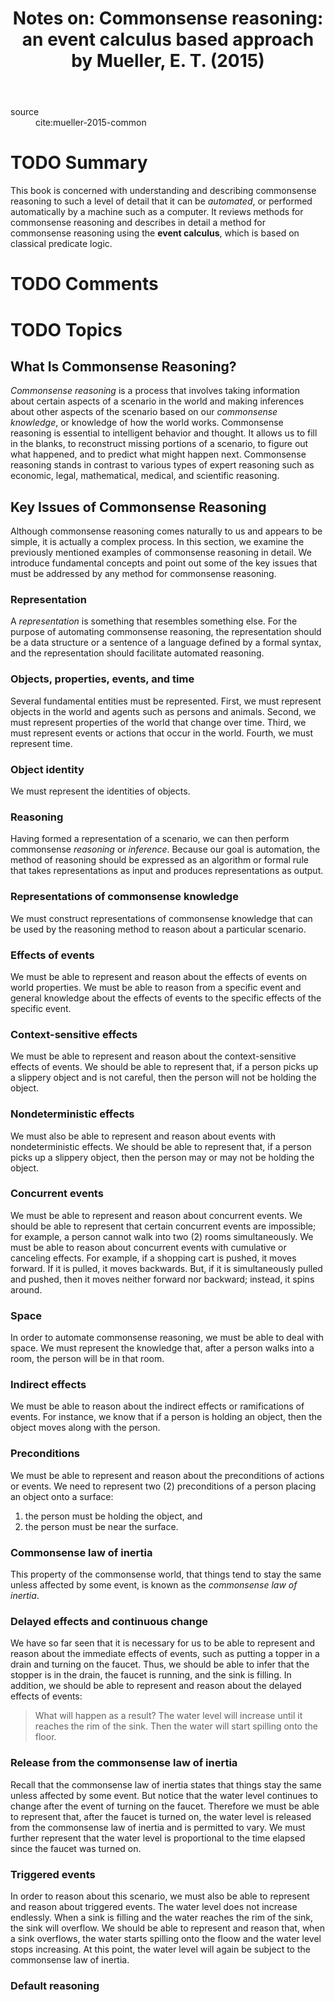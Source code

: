 #+TITLE: Notes on: Commonsense reasoning: an event calculus based approach by Mueller, E. T. (2015)
#+Time-stamp: <2021-05-26 16:28:53 boxx>

- source :: cite:mueller-2015-common

* TODO Summary

This book is concerned with understanding and describing commonsense reasoning to such a level of detail that it can be /automated/, or performed automatically by a machine such as a computer. It reviews methods for commonsense reasoning and describes in detail a method for commonsense reasoning using the *event calculus*, which is based on classical predicate logic.

* TODO Comments

* TODO Topics

** What Is Commonsense Reasoning?

/Commonsense reasoning/ is a process that involves taking information about certain aspects of a scenario in the world and making inferences about other aspects of the scenario based on our /commonsense knowledge/, or knowledge of how the world works. Commonsense reasoning is essential to intelligent behavior and thought. It allows us to fill in the blanks, to reconstruct missing portions of a scenario, to figure out what happened, and to predict what might happen next. Commonsense reasoning stands in contrast to various types of expert reasoning such as economic, legal, mathematical, medical, and scientific reasoning.

** Key Issues of Commonsense Reasoning

Although commonsense reasoning comes naturally to us and appears to be simple, it is actually a complex process. In this section, we examine the previously mentioned examples of commonsense reasoning in detail. We introduce fundamental concepts and point out some of the key issues that must be addressed by any method for commonsense reasoning.

*** Representation

A /representation/ is something that resembles something else. For the purpose of automating commonsense reasoning, the representation should be a data structure or a sentence of a language defined by a formal syntax, and the representation should facilitate automated reasoning.

*** Objects, properties, events, and time

Several fundamental entities must be represented. First, we must represent objects in the world and agents such as persons and animals. Second, we must represent properties of the world that change over time. Third, we must represent events or actions that occur in the world. Fourth, we must represent time.

*** Object identity

We must represent the identities of objects.

*** Reasoning

Having formed a representation of a scenario, we can then perform commonsense /reasoning/ or /inference/. Because our goal is automation, the method of reasoning should be expressed as an algorithm or formal rule that takes representations as input and produces representations as output.

*** Representations of commonsense knowledge

We must construct representations of commonsense knowledge that can be used by the reasoning method to reason about a particular scenario.

*** Effects of events

We must be able to represent and reason about the effects of events on world properties. We must be able to reason from a specific event and general knowledge about the effects of events to the specific effects of the specific event.

*** Context-sensitive effects

We must be able to represent and reason about the context-sensitive effects of events. We should be able to represent that, if a person picks up a slippery object and is not careful, then the person will not be holding the object.

*** Nondeterministic effects

We must also be able to represent and reason about events with nondeterministic effects. We should be able to represent that, if a person picks up a slippery object, then the person may or may not be holding the object.

*** Concurrent events

We must be able to represent and reason about concurrent events. We should be able to represent that certain concurrent events are impossible; for example, a person cannot walk into two (2) rooms simultaneously. We must be able to reason about concurrent events with cumulative or canceling effects. For example, if a shopping cart is pushed, it moves forward. If it is pulled, it moves backwards. But, if it is simultaneously pulled and pushed, then it moves neither forward nor backward; instead, it spins around.

*** Space

In order to automate commonsense reasoning, we must be able to deal with space. We must represent the knowledge that, after a person walks into a room, the person will be in that room.

*** Indirect effects

We must be able to reason about the indirect effects or ramifications of events. For instance, we know that if a person is holding an object, then the object moves along with the person.

*** Preconditions

We must be able to represent and reason about the preconditions of actions or events. We need to represent two (2) preconditions of a person placing an object onto a surface:

  1. the person must be holding the object, and
  2. the person must be near the surface.

*** Commonsense law of inertia

This property of the commonsense world, that things tend to stay the same unless affected by some event, is known as the /commonsense law of inertia/.

*** Delayed effects and continuous change

We have so far seen that it is necessary for us to be able to represent and reason about the immediate effects of events, such as putting a topper in a drain and turning on the faucet. Thus, we should be able to infer that the stopper is in the drain, the faucet is running, and the sink is filling. In addition, we should be able to represent and reason about the delayed effects of events:

#+begin_quote
What will happen as a result? The water level will increase until it reaches the rim of the sink. Then the water will start spilling onto the floor.
#+end_quote

*** Release from the commonsense law of inertia

Recall that the commonsense law of inertia states that things stay the same unless affected by some event. But notice that the water level continues to change after the event of turning on the faucet. Therefore we must be able to represent that, after the faucet is turned on, the water level is released from the commonsense law of inertia and is permitted to vary. We must further represent that the water level is proportional to the time elapsed since the faucet was turned on.

*** Triggered events

In order to reason about this scenario, we must also be able to represent and reason about triggered events. The water level does not increase endlessly. When a sink is filling and the water reaches the rim of the sink, the sink will overflow. We should be able to represent and reason that, when a sink overflows, the water starts spilling onto the floow and the water level stops increasing. At this point, the water level will again be subject to the commonsense law of inertia.

*** Default reasoning
